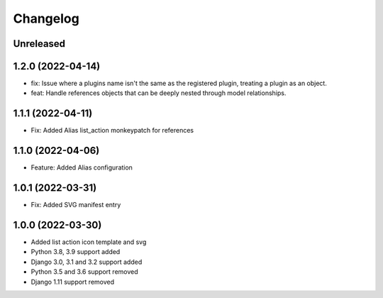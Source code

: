 =========
Changelog
=========

Unreleased
==========

1.2.0 (2022-04-14)
==================
* fix: Issue where a plugins name isn't the same as the registered plugin, treating a plugin as an object.
* feat: Handle references objects that can be deeply nested through model relationships.

1.1.1 (2022-04-11)
==================
* Fix: Added Alias list_action monkeypatch for references

1.1.0 (2022-04-06)
==================
* Feature: Added Alias configuration

1.0.1 (2022-03-31)
==================
* Fix: Added SVG manifest entry

1.0.0 (2022-03-30)
==================
* Added list action icon template and svg
* Python 3.8, 3.9 support added
* Django 3.0, 3.1 and 3.2 support added
* Python 3.5 and 3.6 support removed
* Django 1.11 support removed
